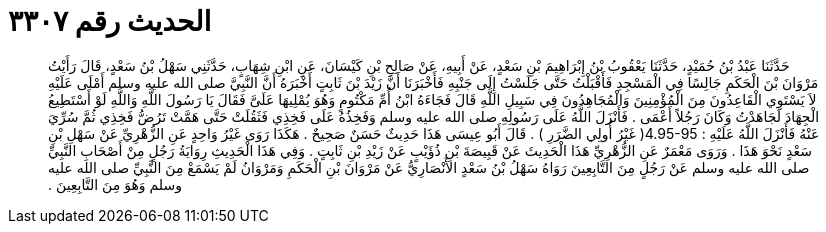 
= الحديث رقم ٣٣٠٧

[quote.hadith]
حَدَّثَنَا عَبْدُ بْنُ حُمَيْدٍ، حَدَّثَنَا يَعْقُوبُ بْنُ إِبْرَاهِيمَ بْنِ سَعْدٍ، عَنْ أَبِيهِ، عَنْ صَالِحِ بْنِ كَيْسَانَ، عَنِ ابْنِ شِهَابٍ، حَدَّثَنِي سَهْلُ بْنُ سَعْدٍ، قَالَ رَأَيْتُ مَرْوَانَ بْنَ الْحَكَمِ جَالِسًا فِي الْمَسْجِدِ فَأَقْبَلْتُ حَتَّى جَلَسْتُ إِلَى جَنْبِهِ فَأَخْبَرَنَا أَنَّ زَيْدَ بْنَ ثَابِتٍ أَخْبَرَهُ أَنَّ النَّبِيَّ صلى الله عليه وسلم أَمْلَى عَلَيْهِ لاَ يَسْتَوِي الْقَاعِدُونَ مِنَ الْمُؤْمِنِينَ وَالْمُجَاهِدُونَ فِي سَبِيلِ اللَّهِ قَالَ فَجَاءَهُ ابْنُ أُمِّ مَكْتُومٍ وَهُوَ يُمْلِيهَا عَلَىَّ فَقَالَ يَا رَسُولَ اللَّهِ وَاللَّهِ لَوْ أَسْتَطِيعُ الْجِهَادَ لَجَاهَدْتُ وَكَانَ رَجُلاً أَعْمَى ‏.‏ فَأَنْزَلَ اللَّهُ عَلَى رَسُولِهِ صلى الله عليه وسلم وَفَخِذُهُ عَلَى فَخِذِي فَثَقُلَتْ حَتَّى هَمَّتْ تَرُضُّ فَخِذِي ثُمَّ سُرِّيَ عَنْهُ فَأَنْزَلَ اللَّهُ عَلَيْهِ ‏:‏ ‏4.95-95(‏ غَيْرُ أُولِي الضَّرَرِ ‏)‏ ‏.‏ قَالَ أَبُو عِيسَى هَذَا حَدِيثٌ حَسَنٌ صَحِيحٌ ‏.‏ هَكَذَا رَوَى غَيْرُ وَاحِدٍ عَنِ الزُّهْرِيِّ عَنْ سَهْلِ بْنِ سَعْدٍ نَحْوَ هَذَا ‏.‏ وَرَوَى مَعْمَرٌ عَنِ الزُّهْرِيِّ هَذَا الْحَدِيثَ عَنْ قَبِيصَةَ بْنِ ذُؤَيْبٍ عَنْ زَيْدِ بْنِ ثَابِتٍ ‏.‏ وَفِي هَذَا الْحَدِيثِ رِوَايَةُ رَجُلٍ مِنْ أَصْحَابِ النَّبِيِّ صلى الله عليه وسلم عَنْ رَجُلٍ مِنَ التَّابِعِينَ رَوَاهُ سَهْلُ بْنُ سَعْدٍ الأَنْصَارِيُّ عَنْ مَرْوَانَ بْنِ الْحَكَمِ وَمَرْوَانُ لَمْ يَسْمَعْ مِنَ النَّبِيِّ صلى الله عليه وسلم وَهُوَ مِنَ التَّابِعِينَ ‏.‏